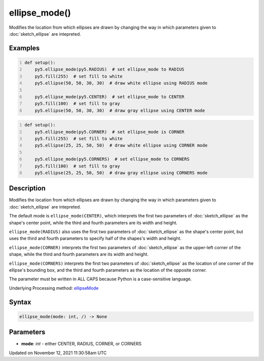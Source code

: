 ellipse_mode()
==============

Modifies the location from which ellipses are drawn by changing the way in which parameters given to :doc:`sketch_ellipse` are intepreted.

Examples
--------

.. raw:: html

    <div class="example-table">

.. raw:: html

    <div class="example-row"><div class="example-cell-image">

.. image:: /images/reference/Sketch_ellipse_mode_0.png
    :alt: example picture for ellipse_mode()

.. raw:: html

    </div><div class="example-cell-code">

.. code:: python
    :number-lines:

    def setup():
        py5.ellipse_mode(py5.RADIUS)  # set ellipse_mode to RADIUS
        py5.fill(255)  # set fill to white
        py5.ellipse(50, 50, 30, 30)  # draw white ellipse using RADIUS mode
    
        py5.ellipse_mode(py5.CENTER)  # set ellipse_mode to CENTER
        py5.fill(100)  # set fill to gray
        py5.ellipse(50, 50, 30, 30)  # draw gray ellipse using CENTER mode

.. raw:: html

    </div></div>

.. raw:: html

    <div class="example-row"><div class="example-cell-image">

.. image:: /images/reference/Sketch_ellipse_mode_1.png
    :alt: example picture for ellipse_mode()

.. raw:: html

    </div><div class="example-cell-code">

.. code:: python
    :number-lines:

    def setup():
        py5.ellipse_mode(py5.CORNER)  # set ellipse_mode is CORNER
        py5.fill(255)  # set fill to white
        py5.ellipse(25, 25, 50, 50)  # draw white ellipse using CORNER mode
    
        py5.ellipse_mode(py5.CORNERS)  # set ellipse_mode to CORNERS
        py5.fill(100)  # set fill to gray
        py5.ellipse(25, 25, 50, 50)  # draw gray ellipse using CORNERS mode

.. raw:: html

    </div></div>

.. raw:: html

    </div>

Description
-----------

Modifies the location from which ellipses are drawn by changing the way in which parameters given to :doc:`sketch_ellipse` are intepreted.

The default mode is ``ellipse_mode(CENTER)``, which interprets the first two parameters of :doc:`sketch_ellipse` as the shape's center point, while the third and fourth parameters are its width and height.

``ellipse_mode(RADIUS)`` also uses the first two parameters of :doc:`sketch_ellipse` as the shape's center point, but uses the third and fourth parameters to specify half of the shapes's width and height.

``ellipse_mode(CORNER)`` interprets the first two parameters of :doc:`sketch_ellipse` as the upper-left corner of the shape, while the third and fourth parameters are its width and height.

``ellipse_mode(CORNERS)`` interprets the first two parameters of :doc:`sketch_ellipse` as the location of one corner of the ellipse's bounding box, and the third and fourth parameters as the location of the opposite corner.

The parameter must be written in ALL CAPS because Python is a case-sensitive language.

Underlying Processing method: `ellipseMode <https://processing.org/reference/ellipseMode_.html>`_

Syntax
------

.. code:: python

    ellipse_mode(mode: int, /) -> None

Parameters
----------

* **mode**: `int` - either CENTER, RADIUS, CORNER, or CORNERS


Updated on November 12, 2021 11:30:58am UTC


